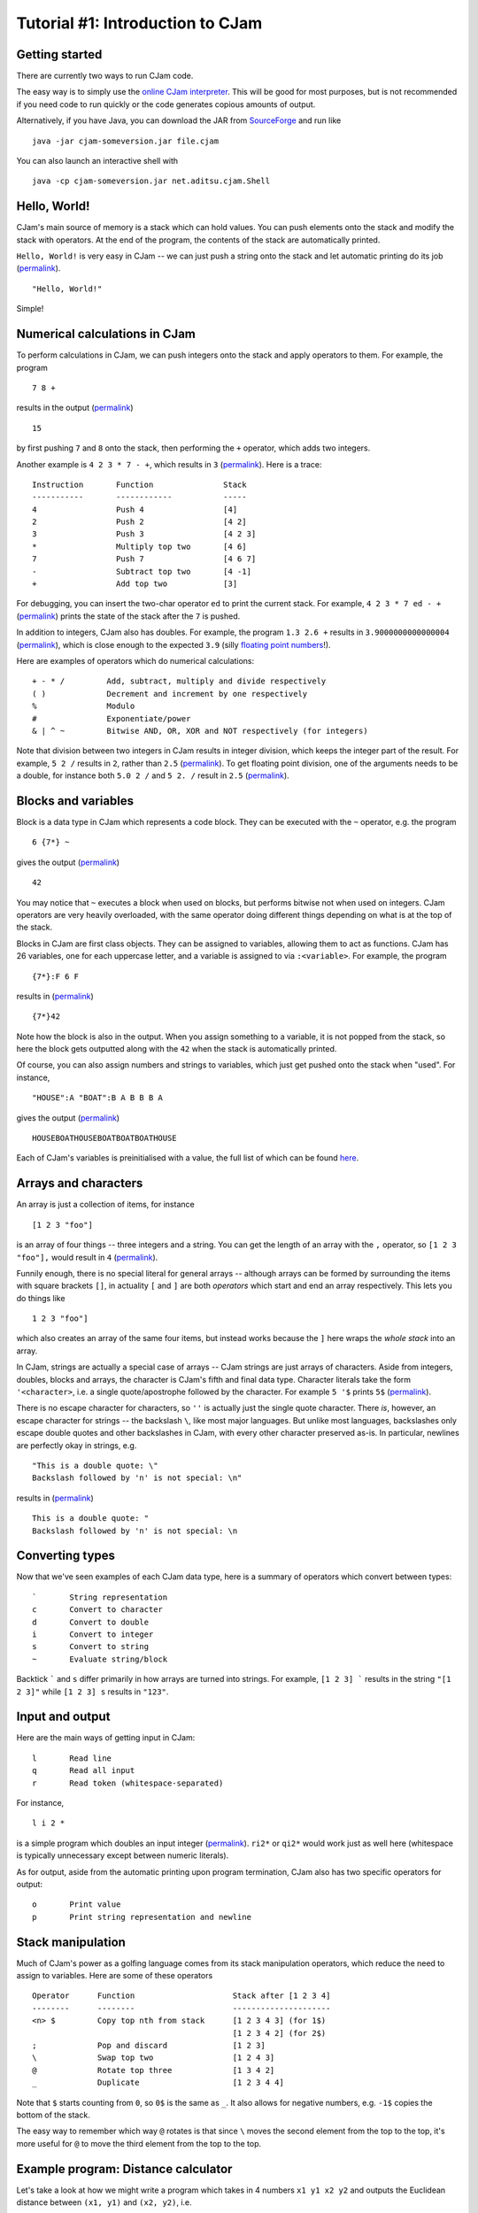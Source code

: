 Tutorial #1: Introduction to CJam
=================================

Getting started
---------------

There are currently two ways to run CJam code.

The easy way is to simply use the `online CJam interpreter <http://cjam.aditsu.net/>`__. This will be good for most purposes, but is not recommended if you need code to run quickly or the code generates copious amounts of output.

Alternatively, if you have Java, you can download the JAR from `SourceForge <http://sourceforge.net/projects/cjam/files/>`__ and run like ::

    java -jar cjam-someversion.jar file.cjam
    
You can also launch an interactive shell with ::

    java -cp cjam-someversion.jar net.aditsu.cjam.Shell

    
Hello, World!
-------------

CJam's main source of memory is a stack which can hold values. You can push elements onto the stack and modify the stack with operators. At the end of the program, the contents of the stack are automatically printed.

``Hello, World!`` is very easy in CJam -- we can just push a string onto the stack and let automatic printing do its job (`permalink <http://cjam.aditsu.net/#code=%22Hello%2C%20World!%22>`__). ::

    "Hello, World!"

Simple!
    
Numerical calculations in CJam
------------------------------

To perform calculations in CJam, we can push integers onto the stack and apply operators to them. For example, the program ::

    7 8 +
    
results in the output (`permalink <http://cjam.aditsu.net/#code=7%208%20%2B>`__) ::

    15
    
by first pushing ``7`` and ``8`` onto the stack, then performing the ``+`` operator, which adds two integers.

Another example is ``4 2 3 * 7 - +``, which results in ``3`` (`permalink <http://cjam.aditsu.net/#code=4%202%203%20*%207%20-%20%2B>`__). Here is a trace: ::

    Instruction       Function               Stack
    -----------       ------------           -----
    4                 Push 4                 [4]
    2                 Push 2                 [4 2]
    3                 Push 3                 [4 2 3]
    *                 Multiply top two       [4 6]
    7                 Push 7                 [4 6 7]
    -                 Subtract top two       [4 -1]
    +                 Add top two            [3]
    
For debugging, you can insert the two-char operator ``ed`` to print the current stack. For example, ``4 2 3 * 7 ed - +`` (`permalink <http://cjam.aditsu.net/#code=4%202%203%20*%207%20ed%20-%20%2B>`__) prints the state of the stack after the ``7`` is pushed.
    
In addition to integers, CJam also has doubles. For example, the program ``1.3 2.6 +`` results in ``3.9000000000000004`` (`permalink <http://cjam.aditsu.net/#code=1.3%202.6%20%2B>`__), which is close enough to the expected ``3.9`` (silly `floating point numbers <https://en.wikipedia.org/wiki/Floating_point#Accuracy_problems>`__!).

Here are examples of operators which do numerical calculations: ::

    + - * /         Add, subtract, multiply and divide respectively
    ( )             Decrement and increment by one respectively
    %               Modulo
    #               Exponentiate/power
    & | ^ ~         Bitwise AND, OR, XOR and NOT respectively (for integers)

Note that division between two integers in CJam results in integer division, which keeps the integer part of the result. For example, ``5 2 /`` results in ``2``, rather than ``2.5`` (`permalink <http://cjam.aditsu.net/#code=5%202%20%2F>`__). To get floating point division, one of the arguments needs to be a double, for instance both ``5.0 2 /`` and ``5 2. /`` result in ``2.5`` (`permalink <http://cjam.aditsu.net/#code=5%202.%20%2F>`__).

Blocks and variables
--------------------

Block is a data type in CJam which represents a code block. They can be executed with the ``~`` operator, e.g. the program ::

    6 {7*} ~
    
gives the output (`permalink <http://cjam.aditsu.net/#code=6%20%7B7*%7D%20~>`__) ::

    42

You may notice that ``~`` executes a block when used on blocks, but performs bitwise not when used on integers. CJam operators are very heavily overloaded, with the same operator doing different things depending on what is at the top of the stack.

Blocks in CJam are first class objects. They can be assigned to variables, allowing them to act as functions. CJam has 26 variables, one for each uppercase letter, and a variable is assigned to via ``:<variable>``. For example, the program ::

    {7*}:F 6 F

results in (`permalink <http://cjam.aditsu.net/#code=%7B7*%7D%3AF%206%20F>`__) ::

    {7*}42
    
Note how the block is also in the output. When you assign something to a variable, it is not popped from the stack, so here the block gets outputted along with the ``42`` when the stack is automatically printed.

Of course, you can also assign numbers and strings to variables, which just get pushed onto the stack when "used". For instance, ::

    "HOUSE":A "BOAT":B A B B B A
    
gives the output (`permalink <http://cjam.aditsu.net/#code=%22HOUSE%22%3AA%20%22BOAT%22%3AB%20A%20B%20B%20B%20A>`__) ::

    HOUSEBOATHOUSEBOATBOATBOATHOUSE

Each of CJam's variables is preinitialised with a value, the full list of which can be found `here <http://sourceforge.net/p/cjam/wiki/Variables/>`__.

Arrays and characters
---------------------

An array is just a collection of items, for instance ::

    [1 2 3 "foo"]
    
is an array of four things -- three integers and a string. You can get the length of an array with the ``,`` operator, so ``[1 2 3 "foo"],`` would result in ``4`` (`permalink <http://cjam.aditsu.net/#code=%5B1%202%203%20%22foo%22%5D%2C>`__).

Funnily enough, there is no special literal for general arrays -- although arrays can be formed by surrounding the items with square brackets ``[]``, in actuality ``[`` and ``]`` are both *operators* which start and end an array respectively. This lets you do things like ::

    1 2 3 "foo"]
    
which also creates an array of the same four items, but instead works because the ``]`` here wraps the *whole stack* into an array.

In CJam, strings are actually a special case of arrays -- CJam strings are just arrays of characters. Aside from integers, doubles, blocks and arrays, the character is CJam's fifth and final data type. Character literals take the form ``'<character>``, i.e. a single quote/apostrophe followed by the character. For example ``5 '$`` prints ``5$`` (`permalink <http://cjam.aditsu.net/#code=5%20'%24>`__).

There is no escape character for characters, so ``''`` is actually just the single quote character. There *is*, however, an escape character for strings -- the backslash ``\``, like most major languages. But unlike most languages, backslashes only escape double quotes and other backslashes in CJam, with every other character preserved as-is. In particular, newlines are perfectly okay in strings, e.g. ::

    "This is a double quote: \"
    Backslash followed by 'n' is not special: \n"
    
results in (`permalink <http://cjam.aditsu.net/#code=%22This%20is%20a%20double%20quote%3A%20%5C%22%0ABackslash%20followed%20by%20'n'%20is%20not%20special%3A%20%5Cn%22>`__) ::

    This is a double quote: "
    Backslash followed by 'n' is not special: \n

Converting types
----------------

Now that we've seen examples of each CJam data type, here is a summary of operators which convert between types: ::

    `       String representation
    c       Convert to character
    d       Convert to double
    i       Convert to integer
    s       Convert to string
    ~       Evaluate string/block
    
Backtick ````` and ``s`` differ primarily in how arrays are turned into strings. For example, ``[1 2 3] ``` results in the string ``"[1 2 3]"`` while ``[1 2 3] s`` results in ``"123"``.

Input and output
----------------

Here are the main ways of getting input in CJam: ::

    l       Read line
    q       Read all input
    r       Read token (whitespace-separated)
    
For instance, ::

    l i 2 *

is a simple program which doubles an input integer (`permalink <http://cjam.aditsu.net/#code=l%20i%202%20*&input=6>`__). ``ri2*`` or ``qi2*`` would work just as well here (whitespace is typically unnecessary except between numeric literals).

As for output, aside from the automatic printing upon program termination, CJam also has two specific operators for output: ::

    o       Print value
    p       Print string representation and newline
    
Stack manipulation
------------------

Much of CJam's power as a golfing language comes from its stack manipulation operators, which reduce the need to assign to variables. Here are some of these operators ::

    Operator      Function                     Stack after [1 2 3 4]
    --------      --------                     ---------------------
    <n> $         Copy top nth from stack      [1 2 3 4 3] (for 1$)
                                               [1 2 3 4 2] (for 2$)
    ;             Pop and discard              [1 2 3]
    \             Swap top two                 [1 2 4 3]
    @             Rotate top three             [1 3 4 2]
    _             Duplicate                    [1 2 3 4 4]

Note that ``$`` starts counting from ``0``, so ``0$`` is the same as ``_``. It also allows for negative numbers, e.g. ``-1$`` copies the bottom of the stack.

The easy way to remember which way ``@`` rotates is that since ``\`` moves the second element from the top to the top, it's more useful for ``@`` to move the third element from the top to the top.

Example program: Distance calculator
------------------------------------

Let's take a look at how we might write a program which takes in 4 numbers ``x1 y1 x2 y2`` and outputs the Euclidean distance between ``(x1, y1)`` and ``(x2, y2)``, i.e. ::

    sqrt((x1 - x2)^2 + (y1 - y2)^2)
    
For example, the input ``3 7 4 5`` would output ``sqrt(5) ~ 2.23``.

First, we need to read in and convert the input, for which we can use ``l~``. ``~`` evaluates the whole string, leaving the stack like ::

    [x1 y1 x2 y2]

We can then move ``y1`` to the top with ``@``, bringing the ``y`` s together, after which we subtract with ``-`` and square with ``_*`` (duplicate and multiply). This gives: ::

    [x1 x2 (y2-y1)^2]

As a side comment, although it appears it could, ``2#`` (power of 2) can't be used in place of ``_*`` here due to the preceding ``-``, which together is parsed as ``-2 #`` (power of -2). Adding a space in between like ``- 2#`` would work, but it is better to use the ``m`` operator, which is designed to act as subtraction when followed by a numeric literal (i.e. ``m2#`` can be used instead of ``-_*``).

Moving on, we can move the top of the stack to the bottom by rotating twice with ``@@``, giving: ::

    [(y2-y1)^2 x1 x2]
    
Then we subtract and square again with ``-_*``: ::

    [(y2-y1)^2 (x1-x2)^2]
    
Finally, we add and square root with ``+.5#``, thus leaving the final stack as ::

    [((y2-y1)^2 + (x1-x2)^2)^.5]
    
Altogether, this gives the program (`permalink <http://cjam.aditsu.net/#code=l~%40-_*%40%40-_*%2B.5%23&input=3%207%204%205>`__) ::

    l~@-_*@@-_*+.5#
    
Considering we only used the basic operators here, this is already a fairly short program. However, CJam actually has a builtin hypotenuse function ``mh``, which is another two-char operator like ``ed`` (``e`` is for *extended* operators, while ``m`` is for *mathematical* operators).  Using this, we can make the program even shorter with (`permalink <http://cjam.aditsu.net/#code=l~%40-%40%40-mh&input=3%207%204%205>`__)::

    l~@-@@-mh

    
